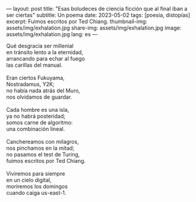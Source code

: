 ---
layout: post
title: "Esas boludeces de ciencia ficción que al final iban a ser ciertas"
subtitle: Un poema
date: 2023-05-02
tags: [poesía, distopías]
excerpt: Fuimos escritos por Ted Chiang.
thumbnail-img: assets/img/exhalation.jpg
share-img: assets/img/exhalation.jpg
image: assets/img/exhalation.jpg
lang: es
---
#+OPTIONS: toc:nil num:nil
#+LANGUAGE: es

#+begin_verse
Qué desgracia ser millenial
en tránsito lento a la eternidad,
arrancando para echar al fuego
las carillas del manual.

Eran ciertos Fukuyama,
Nostradamus, Y2K;
no había nada atrás del Muro,
nos olvidamos de guardar.

Cada hombre es una isla,
ya no habrá posteridad;
somos carne de algoritmo:
una combinación lineal.

Canchereamos con milagros,
nos pinchamos en la mitad;
no pasamos el test de Turing,
fuimos escritos por Ted Chiang.

Viviremos para siempre
en un cielo digital,
moriremos los domingos
cuando caiga us-east-1.
#+end_verse

